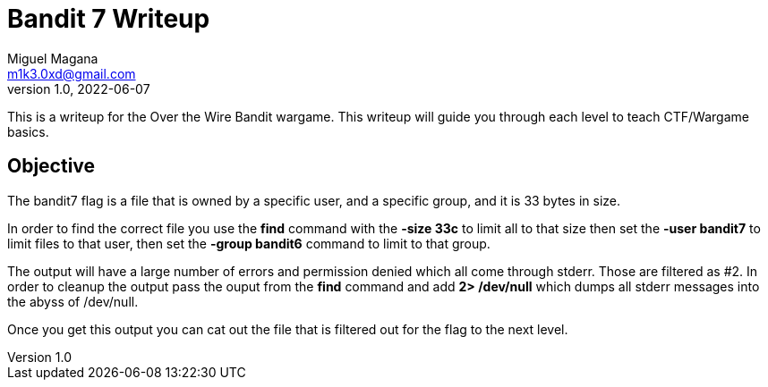 = Bandit 7 Writeup
Miguel Magana <m1k3.0xd@gmail.com>
v1.0, 2022-06-07

This is a writeup for the Over the Wire Bandit wargame. This writeup will guide you through each level to teach CTF/Wargame basics.


== Objective
The bandit7 flag is a file that is owned by a specific user, and a specific group, and it is 33 bytes in size.

In order to find the correct file you use the *find* command with the *-size 33c* to limit all to that size then set the *-user bandit7* to limit files to that user, then set the *-group bandit6* command to limit to that group. 

The output will have a large number of errors and permission denied which all come through stderr. Those are filtered as #2. In order to cleanup the output pass the ouput from the *find* command and add *2> /dev/null* which dumps all stderr messages into the abyss of /dev/null.

Once you get this output you can cat out the file that is filtered out for the flag to the next level.